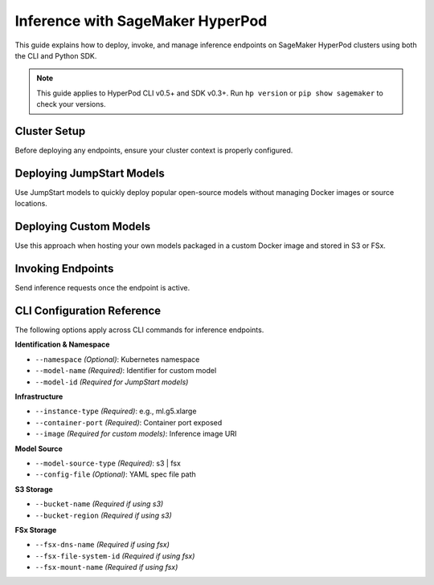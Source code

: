 .. _inference-with-hyperpod:

Inference with SageMaker HyperPod
=================================

This guide explains how to deploy, invoke, and manage inference endpoints on SageMaker HyperPod clusters using both the CLI and Python SDK.

.. note::

   This guide applies to HyperPod CLI v0.5+ and SDK v0.3+.
   Run ``hp version`` or ``pip show sagemaker`` to check your versions.

Cluster Setup
-------------

Before deploying any endpoints, ensure your cluster context is properly configured.

.. tabs::

   .. tab:: CLI

      .. code-block:: bash

         # List available clusters
         hp cluster list

         # Set the active cluster context
         hp cluster set-context <cluster-name>

         # View current context
         hp cluster get-context

   .. tab:: Python SDK

      .. code-block:: python

         from hyperpod.hyperpod_manager import HyperPodManager

         hyperpod_manager = HyperPodManager()
         hyperpod_manager.list_clusters()
         hyperpod_manager.set_cluster(cluster_name="<cluster-name>")
         hyperpod_manager.get_context()

Deploying JumpStart Models
--------------------------

Use JumpStart models to quickly deploy popular open-source models without managing Docker images or source locations.

.. tabs::

   .. tab:: Create JumpStart Endpoint (CLI)

      .. code-block:: bash

         # Create with minimal inputs
         hp hp-jumpstart-endpoint create \
           --model-id huggingface-llm-falcon-7b \
           --instance-type ml.g5.2xlarge

         # Interactive config editing
         hp hp-jumpstart-endpoint create \
           --model-id huggingface-llm-falcon-7b \
           --instance-type ml.g5.2xlarge -i

      .. note::

         The interactive mode opens a YAML template with editable fields like `model_id`, `instance_type`, `namespace`, and more.

      .. code-block:: bash

         # List, describe, or delete endpoints
         hp hp-jumpstart-endpoint list
         hp hp-jumpstart-endpoint describe <endpoint-name>
         hp hp-jumpstart-endpoint delete <endpoint-name>

   .. tab:: Create JumpStart Endpoint (SDK)

      .. code-block:: python

         from hyperpod.inference.config.jumpstart_model_endpoint_config import (
             Model, Server, SageMakerEndpoint, JumpStartModelSpec
         )
         from hyperpod.inference.hp_jumpstart_endpoint import HPJumpStartEndpoint

         model = Model(model_id="sklearn-regression-linear")
         server = Server(instance_type="ml.t3.medium")
         endpoint_name = SageMakerEndpoint(name="my-endpoint")

         spec = JumpStartModelSpec(model=model, server=server, sage_maker_endpoint=endpoint_name)

         endpoint = HPJumpStartEndpoint()
         endpoint.create_from_spec(spec)

      .. code-block:: python

         # Quick job creation from inputs
         endpoint = HPJumpStartEndpoint()
         endpoint.create(
             namespace="default",
             model_id="sklearn-regression-linear",
             instance_type="ml.t3.medium"
         )

      .. code-block:: python

         # List, describe, or delete
         endpoint.list_endpoints(namespace="default")
         endpoint.describe_endpoint(name="my-endpoint", namespace="default")
         endpoint.delete_endpoint(name="my-endpoint", namespace="default")

Deploying Custom Models
-----------------------

Use this approach when hosting your own models packaged in a custom Docker image and stored in S3 or FSx.

.. tabs::

   .. tab:: Create Custom Endpoint (CLI)

      .. code-block:: bash

         hp hp-endpoint create \
           --model-name custom-bert \
           --image <image-uri> \
           --container-port 8080 \
           --instance-type ml.g5.xlarge \
           --model-source-type s3 \
           --bucket-name my-bucket \
           --bucket-region us-west-2

   .. tab:: Create Custom Endpoint (SDK)

      .. code-block:: python

         from hyperpod.inference.hp_endpoint import HPEndpoint
         from hyperpod.inference.config.inference_endpoint_config import (
             InferenceEndpointConfigSpec, ModelSourceConfig, S3Storage
         )

         model_source = ModelSourceConfig(
             model_source_type='s3',
             s3_storage=S3Storage(bucket_name='my-bucket', region='us-west-2')
         )

         spec = InferenceEndpointConfigSpec(
             endpoint_name='my-endpoint',
             instance_type='ml.t3.medium',
             model_name='custom-bert',
             image='image-uri',
             container_port=8080,
             model_source_config=model_source
         )

         endpoint = HPEndpoint()
         endpoint.create_from_spec(spec)

      .. code-block:: python

         # Simpler version using raw inputs
         endpoint = HPEndpoint()
         endpoint.create(
             namespace="default",
             model_name="custom-bert",
             instance_type="ml.t3.medium",
             image="image-uri",
             container_port=8080,
             model_source_type="s3",
             bucket_name="my-bucket",
             bucket_region="us-west-2"
         )

Invoking Endpoints
------------------

Send inference requests once the endpoint is active.

.. tabs::

   .. tab:: Invoke via CLI

      .. code-block:: bash

         hp hp-jumpstart-endpoint invoke <endpoint-name> \
           --body '{"inputs": ["hello world"]}'

   .. tab:: Invoke via SDK

      .. code-block:: python

         import json

         payload = json.dumps({"inputs": ["Hello", "Goodbye"]})
         response = endpoint.invoke(body=payload)
         print(response)

CLI Configuration Reference
---------------------------

The following options apply across CLI commands for inference endpoints.

**Identification & Namespace**

- ``--namespace`` *(Optional)*: Kubernetes namespace
- ``--model-name`` *(Required)*: Identifier for custom model
- ``--model-id`` *(Required for JumpStart models)*

**Infrastructure**

- ``--instance-type`` *(Required)*: e.g., ml.g5.xlarge
- ``--container-port`` *(Required)*: Container port exposed
- ``--image`` *(Required for custom models)*: Inference image URI

**Model Source**

- ``--model-source-type`` *(Required)*: s3 \| fsx
- ``--config-file`` *(Optional)*: YAML spec file path

**S3 Storage**

- ``--bucket-name`` *(Required if using s3)*
- ``--bucket-region`` *(Required if using s3)*

**FSx Storage**

- ``--fsx-dns-name`` *(Required if using fsx)*
- ``--fsx-file-system-id`` *(Required if using fsx)*
- ``--fsx-mount-name`` *(Required if using fsx)*

